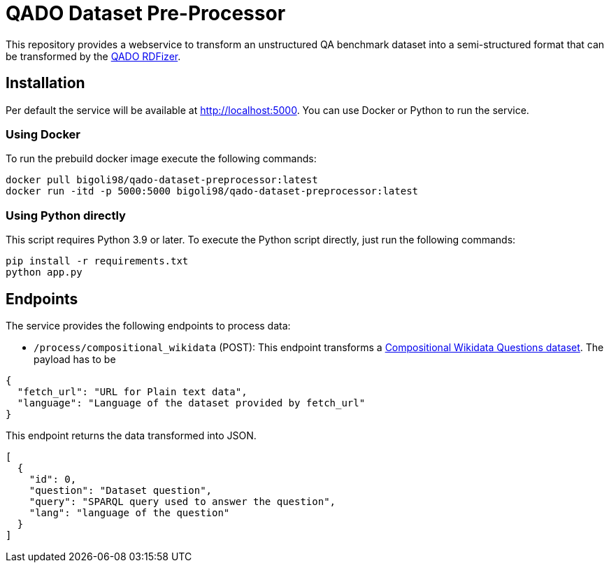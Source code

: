 = QADO Dataset Pre-Processor

This repository provides a webservice to transform an unstructured
QA benchmark dataset into a semi-structured format that can be
transformed by the https://github.com/WSE-research/QADO-question-answering-dataset-RDFizer[QADO RDFizer].

== Installation
Per default the service will be available at http://localhost:5000.
You can use Docker or Python to run the service.

=== Using Docker
To run the prebuild docker image execute the following commands:

[source,bash]
----
docker pull bigoli98/qado-dataset-preprocessor:latest
docker run -itd -p 5000:5000 bigoli98/qado-dataset-preprocessor:latest
----

=== Using Python directly
This script requires Python 3.9 or later.
To execute the Python script directly, just run the following commands:

[source,bash]
----
pip install -r requirements.txt
python app.py
----

== Endpoints
The service provides the following endpoints to process data:

* `/process/compositional_wikidata` (POST): This endpoint transforms
a https://github.com/coastalcph/seq2sparql[Compositional Wikidata Questions dataset].
The payload has to be

[source,json]
----
{
  "fetch_url": "URL for Plain text data",
  "language": "Language of the dataset provided by fetch_url"
}
----

This endpoint returns the data transformed into JSON.

[source, json]
----
[
  {
    "id": 0,
    "question": "Dataset question",
    "query": "SPARQL query used to answer the question",
    "lang": "language of the question"
  }
]
----
